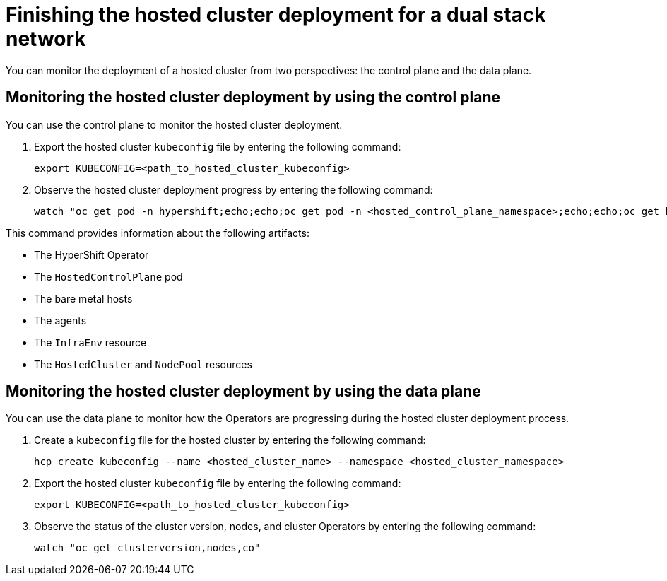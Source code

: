 [#dual-stack-finish-deployment]
= Finishing the hosted cluster deployment for a dual stack network

You can monitor the deployment of a hosted cluster from two perspectives: the control plane and the data plane.

[#dual-stack-monitor-hosted-cp]
== Monitoring the hosted cluster deployment by using the control plane

You can use the control plane to monitor the hosted cluster deployment.

. Export the hosted cluster `kubeconfig` file by entering the following command:

+
----
export KUBECONFIG=<path_to_hosted_cluster_kubeconfig>
----

. Observe the hosted cluster deployment progress by entering the following command:

+
----
watch "oc get pod -n hypershift;echo;echo;oc get pod -n <hosted_control_plane_namespace>;echo;echo;oc get bmh -A;echo;echo;oc get agent -A;echo;echo;oc get infraenv -A;echo;echo;oc get hostedcluster -A;echo;echo;oc get nodepool -A;echo;echo;"
----

This command provides information about the following artifacts:

* The HyperShift Operator
* The `HostedControlPlane` pod
* The bare metal hosts
* The agents
* The `InfraEnv` resource
* The `HostedCluster` and `NodePool` resources

[#dual-stack-monitor-hosted-dp]
== Monitoring the hosted cluster deployment by using the data plane

You can use the data plane to monitor how the Operators are progressing during the hosted cluster deployment process.

. Create a `kubeconfig` file for the hosted cluster by entering the following command:

+
----
hcp create kubeconfig --name <hosted_cluster_name> --namespace <hosted_cluster_namespace>
----

. Export the hosted cluster `kubeconfig` file by entering the following command:

+
----
export KUBECONFIG=<path_to_hosted_cluster_kubeconfig>
----

. Observe the status of the cluster version, nodes, and cluster Operators by entering the following command:

+
----
watch "oc get clusterversion,nodes,co"
----
